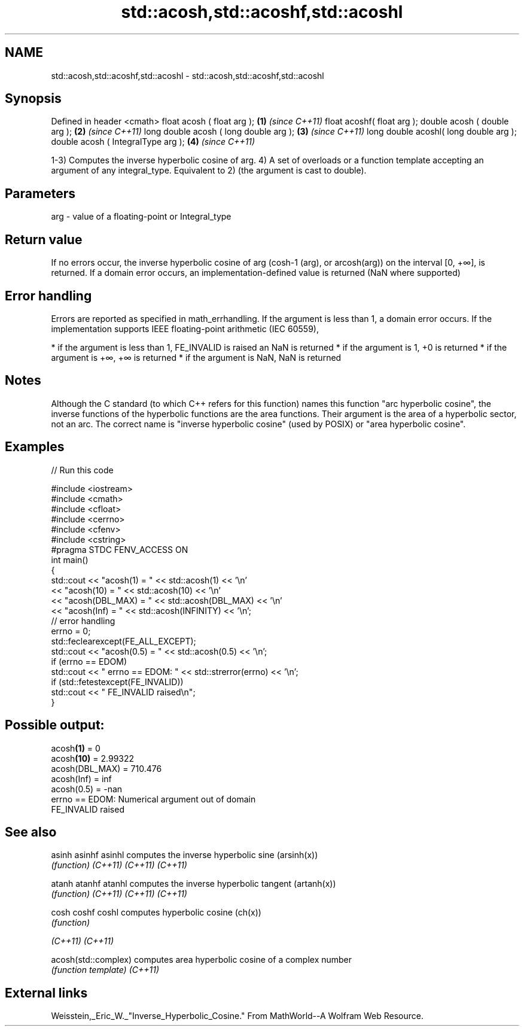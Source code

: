 .TH std::acosh,std::acoshf,std::acoshl 3 "2020.03.24" "http://cppreference.com" "C++ Standard Libary"
.SH NAME
std::acosh,std::acoshf,std::acoshl \- std::acosh,std::acoshf,std::acoshl

.SH Synopsis

Defined in header <cmath>
float acosh ( float arg );             \fB(1)\fP \fI(since C++11)\fP
float acoshf( float arg );
double acosh ( double arg );           \fB(2)\fP \fI(since C++11)\fP
long double acosh ( long double arg ); \fB(3)\fP \fI(since C++11)\fP
long double acoshl( long double arg );
double acosh ( IntegralType arg );     \fB(4)\fP \fI(since C++11)\fP

1-3) Computes the inverse hyperbolic cosine of arg.
4) A set of overloads or a function template accepting an argument of any integral_type. Equivalent to 2) (the argument is cast to double).

.SH Parameters


arg - value of a floating-point or Integral_type


.SH Return value

If no errors occur, the inverse hyperbolic cosine of arg (cosh-1
(arg), or arcosh(arg)) on the interval [0, +∞], is returned.
If a domain error occurs, an implementation-defined value is returned (NaN where supported)

.SH Error handling

Errors are reported as specified in math_errhandling.
If the argument is less than 1, a domain error occurs.
If the implementation supports IEEE floating-point arithmetic (IEC 60559),

* if the argument is less than 1, FE_INVALID is raised an NaN is returned
* if the argument is 1, +0 is returned
* if the argument is +∞, +∞ is returned
* if the argument is NaN, NaN is returned


.SH Notes

Although the C standard (to which C++ refers for this function) names this function "arc hyperbolic cosine", the inverse functions of the hyperbolic functions are the area functions. Their argument is the area of a hyperbolic sector, not an arc. The correct name is "inverse hyperbolic cosine" (used by POSIX) or "area hyperbolic cosine".

.SH Examples


// Run this code

  #include <iostream>
  #include <cmath>
  #include <cfloat>
  #include <cerrno>
  #include <cfenv>
  #include <cstring>
  #pragma STDC FENV_ACCESS ON
  int main()
  {
      std::cout << "acosh(1) = " << std::acosh(1) << '\\n'
                << "acosh(10) = " << std::acosh(10) << '\\n'
                << "acosh(DBL_MAX) = " << std::acosh(DBL_MAX) << '\\n'
                << "acosh(Inf) = " <<  std::acosh(INFINITY) << '\\n';
      // error handling
      errno = 0;
      std::feclearexcept(FE_ALL_EXCEPT);
      std::cout << "acosh(0.5) = " << std::acosh(0.5) << '\\n';
      if (errno == EDOM)
          std::cout << "    errno == EDOM: " << std::strerror(errno) << '\\n';
      if (std::fetestexcept(FE_INVALID))
          std::cout << "    FE_INVALID raised\\n";
  }

.SH Possible output:

  acosh\fB(1)\fP = 0
  acosh\fB(10)\fP = 2.99322
  acosh(DBL_MAX) = 710.476
  acosh(Inf) = inf
  acosh(0.5) = -nan
      errno == EDOM: Numerical argument out of domain
      FE_INVALID raised


.SH See also



asinh
asinhf
asinhl              computes the inverse hyperbolic sine (arsinh(x))
                    \fI(function)\fP
\fI(C++11)\fP
\fI(C++11)\fP
\fI(C++11)\fP

atanh
atanhf
atanhl              computes the inverse hyperbolic tangent (artanh(x))
                    \fI(function)\fP
\fI(C++11)\fP
\fI(C++11)\fP
\fI(C++11)\fP

cosh
coshf
coshl               computes hyperbolic cosine (ch(x))
                    \fI(function)\fP

\fI(C++11)\fP
\fI(C++11)\fP

acosh(std::complex) computes area hyperbolic cosine of a complex number
                    \fI(function template)\fP
\fI(C++11)\fP


.SH External links

Weisstein,_Eric_W._"Inverse_Hyperbolic_Cosine." From MathWorld--A Wolfram Web Resource.



